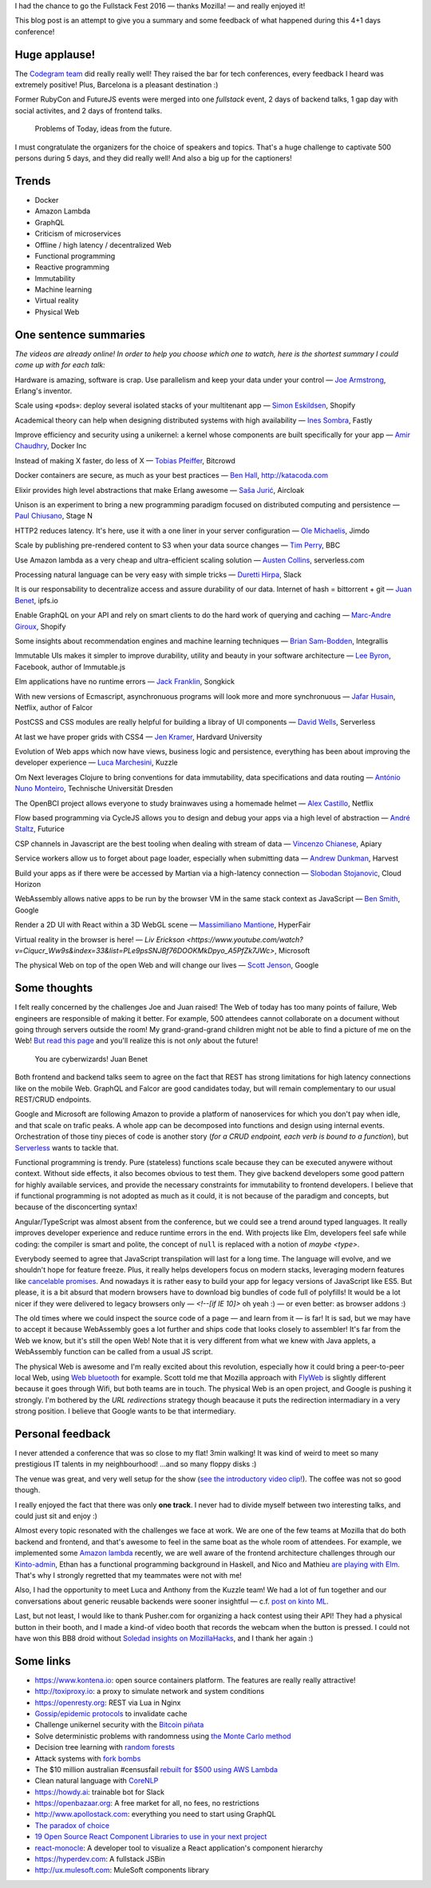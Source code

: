 I had the chance to go the Fullstack Fest 2016 — thanks Mozilla! — and really enjoyed it!

This blog post is an attempt to give you a summary and some feedback of what happened during this 4+1 days conference!


Huge applause!
==============

The `Codegram team <http://www.codegram.com>`_ did really really well! They raised the bar for tech conferences, every feedback I heard was extremely positive! Plus, Barcelona is a pleasant destination :)

Former RubyCon and FutureJS events were merged into one *fullstack* event, 2 days of backend talks, 1 gap day with social activites, and 2 days of frontend talks.

    Problems of Today, ideas from the future.

I must congratulate the organizers for the choice of speakers and topics. That's a huge challenge to captivate 500 persons during 5 days, and they did really well! And also a big up for the captioners!

.. image:: fullstackfest-venue.jpg
    :alt: CC-BY @fullstackfest
    :align: center


Trends
======

* Docker
* Amazon Lambda
* GraphQL
* Criticism of microservices
* Offline / high latency / decentralized Web
* Functional programming
* Reactive programming
* Immutability
* Machine learning
* Virtual reality
* Physical Web

.. image:: fullstackfest-trends.jpg
    :alt: CC-BY @fullstackfest
    :align: center


One sentence summaries
======================

*The videos are already online! In order to help you choose which one to watch, here is the shortest summary I could come up with for each talk:*

Hardware is amazing, software is crap. Use parallelism and keep your data under your control — `Joe Armstrong <https://www.youtube.com/watch?v=itKFrXghGuA&index=2&list=PLe9psSNJBf76DOOKMkDpyo_A5PfZk7JWc>`_, Erlang's inventor.

Scale using «pods»: deploy several isolated stacks of your multitenant app ­— `Simon Eskildsen <https://www.youtube.com/watch?v=7UyDK2bDjc4&index=3&list=PLe9psSNJBf76DOOKMkDpyo_A5PfZk7JWc>`_, Shopify

Academical theory can help when designing distributed systems with high availability — `Ines Sombra <https://www.youtube.com/watch?v=bUlpp8_Mevk&index=4&list=PLe9psSNJBf76DOOKMkDpyo_A5PfZk7JWc>`_, Fastly

Improve efficiency and security using a unikernel: a kernel whose components are built specifically for your app — `Amir Chaudhry <https://www.youtube.com/watch?v=XNu2lze6jS0&index=5&list=PLe9psSNJBf76DOOKMkDpyo_A5PfZk7JWc>`_, Docker Inc

Instead of making X faster, do less of X ­— `Tobias Pfeiffer <https://www.youtube.com/watch?v=b9H9AtbxpPM&index=6&list=PLe9psSNJBf76DOOKMkDpyo_A5PfZk7JWc>`_, Bitcrowd

Docker containers are secure, as much as your best practices — `Ben Hall <https://www.youtube.com/watch?v=oANurUSaOFs&index=7&list=PLe9psSNJBf76DOOKMkDpyo_A5PfZk7JWc>`_, http://katacoda.com

Elixir provides high level abstractions that make Erlang awesome — `Saša Jurić <https://www.youtube.com/watch?v=Ba3aCm3A0o8&index=8&list=PLe9psSNJBf76DOOKMkDpyo_A5PfZk7JWc>`_, Aircloak

Unison is an experiment to bring a new programming paradigm focused on distributed computing and persistence — `Paul Chiusano <https://www.youtube.com/watch?v=f6yA3t0dO-k&index=10&list=PLe9psSNJBf76DOOKMkDpyo_A5PfZk7JWc>`_, Stage N

HTTP2 reduces latency. It's here, use it with a one liner in your server configuration — `Ole Michaelis <https://www.youtube.com/watch?v=CThgMRXS8w8&index=11&list=PLe9psSNJBf76DOOKMkDpyo_A5PfZk7JWc>`_, Jimdo

Scale by publishing pre-rendered content to S3 when your data source changes — `Tim Perry <https://www.youtube.com/watch?v=vUCr1oTtaKA&index=12&list=PLe9psSNJBf76DOOKMkDpyo_A5PfZk7JWc>`_, BBC

Use Amazon lambda as a very cheap and ultra-efficient scaling solution — `Austen Collins <https://www.youtube.com/watch?v=9IrFIobZUEA&index=13&list=PLe9psSNJBf76DOOKMkDpyo_A5PfZk7JWc>`_, serverless.com

Processing natural language can be very easy with simple tricks — `Duretti Hirpa <https://www.youtube.com/watch?v=vRb-El8hC-U&index=14&list=PLe9psSNJBf76DOOKMkDpyo_A5PfZk7JWc>`_, Slack

It is our responsability to decentralize access and assure durability of our data. Internet of hash = bittorrent + git — `Juan Benet <https://www.youtube.com/watch?v=jONZtXMu03w&index=15&list=PLe9psSNJBf76DOOKMkDpyo_A5PfZk7JWc>`_, ipfs.io

Enable GraphQL on your API and rely on smart clients to do the hard work of querying and caching — `Marc-Andre Giroux <https://www.youtube.com/watch?v=eD7kLFGOgVw&index=16&list=PLe9psSNJBf76DOOKMkDpyo_A5PfZk7JWc>`_, Shopify

Some insights about recommendation engines and machine learning techniques — `Brian Sam-Bodden <https://www.youtube.com/watch?v=SRnM_P_ygqI&index=17&list=PLe9psSNJBf76DOOKMkDpyo_A5PfZk7JWc>`_, Integrallis

.. image:: fullstackfest-talks.jpg
    :alt: CC-BY @fullstackfest
    :align: center

Immutable UIs makes it simpler to improve durability, utility and beauty in your software architecture — `Lee Byron <https://www.youtube.com/watch?v=pLvrZPSzHxo&index=18&list=PLe9psSNJBf76DOOKMkDpyo_A5PfZk7JWc>`_, Facebook, author of Immutable.js

Elm applications have no runtime errors — `Jack Franklin <https://www.youtube.com/watch?v=rDQ22Yg3Fms&index=19&list=PLe9psSNJBf76DOOKMkDpyo_A5PfZk7JWc>`_, Songkick

With new versions of Ecmascript, asynchronuous programs will look more and more synchronuous — `Jafar Husain <https://www.youtube.com/watch?v=3pKNRgResq0&index=20&list=PLe9psSNJBf76DOOKMkDpyo_A5PfZk7JWc>`_, Netflix, author of Falcor

PostCSS and CSS modules are really helpful for building a libray of UI components — `David Wells <https://www.youtube.com/watch?v=j8eBXGPl_5E&index=21&list=PLe9psSNJBf76DOOKMkDpyo_A5PfZk7JWc>`_, Serverless

At last we have proper grids with CSS4 — `Jen Kramer <https://www.youtube.com/watch?v=axVw1Zduqn0&index=22&list=PLe9psSNJBf76DOOKMkDpyo_A5PfZk7JWc>`_, Hardvard University

Evolution of Web apps which now have views, business logic and persistence, everything has been about improving the developer experience — `Luca Marchesini <https://www.youtube.com/watch?v=wtURpqTgtUs&index=23&list=PLe9psSNJBf76DOOKMkDpyo_A5PfZk7JWc>`_, Kuzzle

Om Next leverages Clojure to bring conventions for data immutability, data specifications and data routing — `António Nuno Monteiro <https://www.youtube.com/watch?v=Zb18iPjDgwM&index=24&list=PLe9psSNJBf76DOOKMkDpyo_A5PfZk7JWc>`_, Technische Universität Dresden

The OpenBCI project allows everyone to study brainwaves using a homemade helmet —  `Alex Castillo <https://www.youtube.com/watch?v=CSfUr3m0-w8&index=25&list=PLe9psSNJBf76DOOKMkDpyo_A5PfZk7JWc>`_, Netflix

Flow based programming via CycleJS allows you to design and debug your apps via a high level of abstraction — `André Staltz <https://www.youtube.com/watch?v=R-GzJgEccEQ&list=PLe9psSNJBf76DOOKMkDpyo_A5PfZk7JWc&index=27>`_, Futurice

CSP channels in Javascript are the best tooling when dealing with stream of data — `Vincenzo Chianese <https://www.youtube.com/watch?v=r7yWWxdP_nc&index=28&list=PLe9psSNJBf76DOOKMkDpyo_A5PfZk7JWc>`_, Apiary

Service workers allow us to forget about page loader, especially when submitting data — `Andrew Dunkman <https://www.youtube.com/watch?v=xs_QRqGZ8xQ&index=29&list=PLe9psSNJBf76DOOKMkDpyo_A5PfZk7JWc>`_, Harvest

Build your apps as if there were be accessed by Martian via a high-latency connection ­— `Slobodan Stojanovic <https://www.youtube.com/watch?v=7rlEidtXlZg&index=30&list=PLe9psSNJBf76DOOKMkDpyo_A5PfZk7JWc>`_, Cloud Horizon

WebAssembly allows native apps to be run by the browser VM in the same stack context as JavaScript — `Ben Smith <https://www.youtube.com/watch?v=vmzz17JGPHI&index=31&list=PLe9psSNJBf76DOOKMkDpyo_A5PfZk7JWc>`_, Google

Render a 2D UI with React within a 3D WebGL scene — `Massimiliano Mantione <https://www.youtube.com/watch?v=DfPPlakRvow&index=32&list=PLe9psSNJBf76DOOKMkDpyo_A5PfZk7JWc>`_, HyperFair

Virtual reality in the browser is here! — `Liv Erickson <https://www.youtube.com/watch?v=Ciqucr_Ww9s&index=33&list=PLe9psSNJBf76DOOKMkDpyo_A5PfZk7JWc>`, Microsoft

The physical Web on top of the open Web and will change our lives — `Scott Jenson <https://www.youtube.com/watch?v=gV72mCdomo4&index=34&list=PLe9psSNJBf76DOOKMkDpyo_A5PfZk7JWc>`_, Google


Some thoughts
=============

I felt really concerned by the challenges Joe and Juan raised! The Web of today has too many points of failure, Web engineers are responsible of making it better. For example, 500 attendees cannot collaborate on a document without going through servers outside the room! My grand-grand-grand children might not be able to find a picture of me on the Web! `But read this page <https://ipfs.io/#why>`_ and you'll realize this is not *only* about the future!

    You are cyberwizards! Juan Benet

Both frontend and backend talks seem to agree on the fact that REST has strong limitations for high latency connections like on the mobile Web. GraphQL and Falcor are good candidates today, but will remain complementary to our usual REST/CRUD endpoints.

Google and Microsoft are following Amazon to provide a platform of nanoservices for which you don't pay when idle, and that scale on trafic peaks. A whole app can be decomposed into functions and design using internal events. Orchestration of those tiny pieces of code is another story (*for a CRUD endpoint, each verb is bound to a function*), but `Serverless <http://blog.serverless.com/defining-serverless/>`_ wants to tackle that.


.. image:: fullstackfest-vr.jpg
    :alt: CC-BY @fullstackfest
    :align: center

    There is no architecture nirvana! Lee Byron

Functional programming is trendy. Pure (stateless) functions scale because they can be executed anywere without context. Without side effects, it also becomes obvious to test them. They give backend developers some good pattern for highly available services, and provide the necessary constraints for immutability to frontend developers. I believe that if functional programming is not adopted as much as it could, it is not because of the paradigm and concepts, but because of the disconcerting syntax!

Angular/TypeScript was almost absent from the conference, but we could see a trend around typed languages. It really improves developer experience and reduce runtime errors in the end. With projects like Elm, developers feel safe while coding: the compiler is smart and polite, the concept of ``null`` is replaced with a notion of *maybe <type>*.

Everybody seemed to agree that JavaScript transpilation will last for a long time. The language will evolve, and we shouldn't hope for feature freeze. Plus, it really helps developers focus on modern stacks, leveraging modern features like `cancelable promises <https://github.com/tc39/proposal-cancelable-promises>`_. And nowadays it is rather easy to build your app for legacy versions of JavaScript like ES5. But please, it is a bit absurd that modern browsers have to download big bundles of code full of polyfills! It would be a lot nicer if they were delivered to legacy browsers only — `<!--[if IE 10]>` oh yeah :) — or even better: as browser addons :)

The old times where we could inspect the source code of a page ­— and learn from it — is far! It is sad, but we may have to accept it because WebAssembly goes a lot further and ships code that looks closely to assembler! It's far from the Web we know, but it's still the open Web! Note that it is very different from what we knew with Java applets, a WebAssembly function can be called from a usual JS script.

The physical Web is awesome and I'm really excited about this revolution, especially how it could bring a peer-to-peer local Web, using `Web bluetooth <https://developer.mozilla.org/en-US/docs/Web/API/Web_Bluetooth_API>`_ for example. Scott told me that Mozilla approach with `FlyWeb <https://hacks.mozilla.org/2016/09/flyweb-pure-web-cross-device-interaction/>`_ is slightly different because it goes through Wifi, but both teams are in touch. The physical Web is an open project, and Google is pushing it strongly. I'm bothered by the *URL redirections* strategy though beacause it puts the redirection intermadiary in a very strong position. I believe that Google wants to be that intermediary.


Personal feedback
=================

I never attended a conference that was so close to my flat! 3min walking! It was kind of weird to meet so many prestigious IT talents in my neighbourhood! ...and so many floppy disks :)

.. image:: fullstackfest-floppydisk.jpg
    :alt: CC-BY @fullstackfest
    :align: center

The venue was great, and very well setup for the show (`see the introductory video clip! <https://www.youtube.com/watch?v=vxMASndC3k4&index=1&list=PLe9psSNJBf76DOOKMkDpyo_A5PfZk7JWc>`_). The coffee was not so good though.

I really enjoyed the fact that there was only **one track**. I never had to divide myself between two interesting talks, and could just sit and enjoy :)

Almost every topic resonated with the challenges we face at work. We are one of the few teams at Mozilla that do both backend and frontend, and that's awesome to feel in the same boat as the whole room of attendees. For example, we implemented some `Amazon lambda <https://amo2kinto-lambda.readthedocs.io>`_ recently, we are well aware of the frontend architecture challenges through our `Kinto-admin <https://github.com/Kinto/kinto-admin>`_, Ethan has a functional programming background in Haskell, and Nico and Mathieu `are playing with Elm <https://github.com/n1k0/kinto-elm-experiments>`_. That's why I strongly regretted that my teammates were not with me!

Also, I had the opportunity to meet Luca and Anthony from the Kuzzle team! We had a lot of fun together and our conversations about generic reusable backends were sooner insightful — c.f. `post on kinto ML <https://mail.mozilla.org/pipermail/kinto/2016-September/000197.html>`_.

Last, but not least, I would like to thank Pusher.com for organizing a hack contest using their API! They had a physical button in their booth, and I made a kind-of video booth that records the webcam when the button is pressed. I could not have won this BB8 droid without `Soledad insights on MozillaHacks <https://hacks.mozilla.org/2016/04/record-almost-everything-in-the-browser-with-mediarecorder/>`_, and I thank her again :)

.. image:: fullstackfest-contest.jpg
    :align: center


Some links
==========

* https://www.kontena.io: open source containers platform. The features are really really attractive!
* http://toxiproxy.io: a proxy to simulate network and system conditions
* https://openresty.org: REST via Lua in Nginx
* `Gossip/epidemic protocols <https://en.wikipedia.org/wiki/Gossip_protocol>`_ to invalidate cache
* Challenge unikernel security with the `Bitcoin piñata <http://amirchaudhry.com/bitcoin-pinata>`_
* Solve deterministic problems with randomness using `the Monte Carlo method <https://en.wikipedia.org/wiki/Monte_Carlo_method>`_
* Decision tree learning with `random forests <https://en.wikipedia.org/wiki/Random_forest>`_
* Attack systems with `fork bombs <https://en.wikipedia.org/wiki/Fork_bomb>`_
* The $10 million australian #censusfail `rebuilt for $500 using AWS Lambda <http://eftm.com.au/2016/08/how-two-uni-students-built-a-better-census-site-in-just-54-hours-for-500-30752>`_
* Clean natural language with `CoreNLP <https://stanfordnlp.github.io/CoreNLP/>`_
* https://howdy.ai: trainable bot for Slack
* https://openbazaar.org: A free market for all, no fees, no restrictions
* http://www.apollostack.com: everything you need to start using GraphQL
* `The paradox of choice <https://www.ted.com/talks/barry_schwartz_on_the_paradox_of_choice?language=en>`_
* `19 Open Source React Component Libraries to use in your next project <http://davidwells.io/19-open-source-react-component-libraries-to-use-in-your-next-project/>`_
* `react-monocle <https://github.com/team-gryff/react-monocle>`_: A developer tool to visualize a React application's component hierarchy
* https://hyperdev.com: A fullstack JSBin
* http://ux.mulesoft.com: MuleSoft components library

